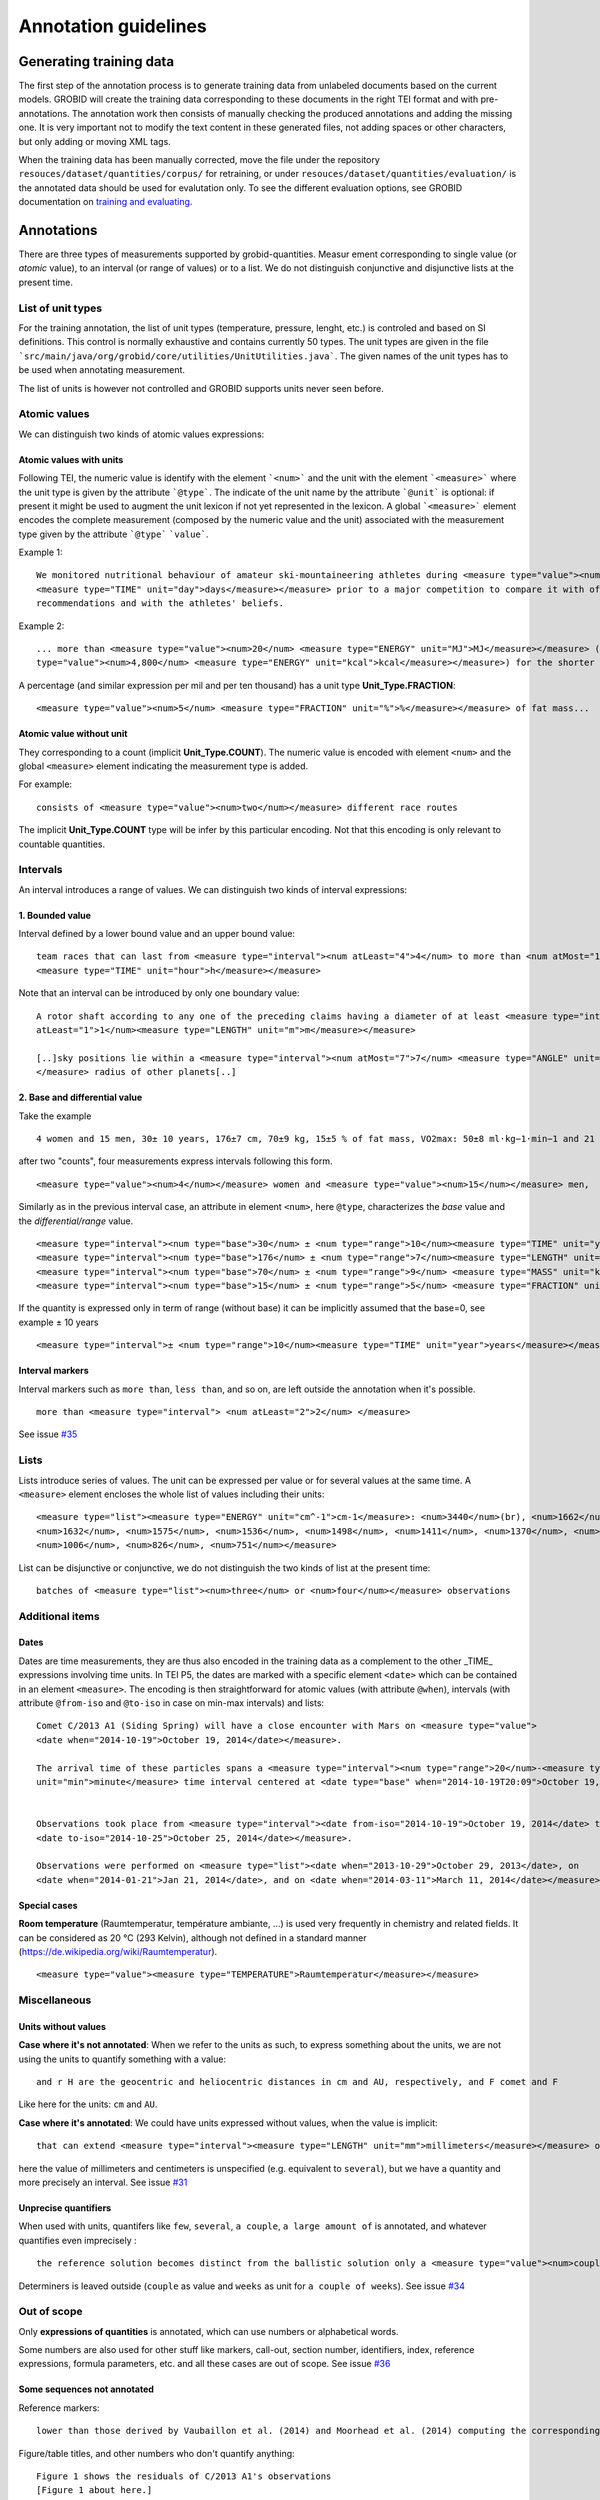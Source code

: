 .. topic:: Annotation guidelines

Annotation guidelines
=====================

Generating training data
------------------------

The first step of the annotation process is to generate training data from unlabeled documents based on the current models.
GROBID will create the training data corresponding to these documents in the right TEI format and with pre-annotations.
The annotation work then consists of manually checking the produced annotations and adding the missing one.
It is very important not to modify the text content in these generated files, not adding spaces or other characters, but only adding or moving XML tags.

When the training data has been manually corrected, move the file under the repository ``resouces/dataset/quantities/corpus/`` for retraining, or under ``resouces/dataset/quantities/evaluation/`` is the annotated data should be used for evalutation only.
To see the different evaluation options, see GROBID documentation on `training and evaluating <http://grobid.readthedocs.org/en/latest/Training-the-models-of-Grobid>`_.

Annotations
-----------

There are three types of measurements supported by grobid-quantities. Measur
ement corresponding to single value (or *atomic* value), to an interval (or range of values) or to a list.
We do not distinguish conjunctive and disjunctive lists at the present time.

List of unit types
~~~~~~~~~~~~~~~~~~

For the training annotation, the list of unit types (temperature, pressure, lenght, etc.) is controled and based on SI definitions. This control is normally exhaustive and contains currently 50 types. The unit types are given in the file ```src/main/java/org/grobid/core/utilities/UnitUtilities.java```. 
The given names of the unit types has to be used when annotating measurement. 

The list of units is however not controlled and GROBID supports units never seen before. 

Atomic values
~~~~~~~~~~~~~

We can distinguish two kinds of atomic values expressions:

Atomic values with units
^^^^^^^^^^^^^^^^^^^^^^^^

Following TEI, the numeric value is identify with the element ```<num>``` and the unit with the element ```<measure>``` where the unit type is given by the attribute ```@type```.
The indicate of the unit name by the attribute ```@unit``` is optional: if present it might be used to augment the unit lexicon if not yet represented in the lexicon.
A global ```<measure>``` element encodes the complete measurement (composed by the numeric value and the unit) associated with the measurement type given by the attribute ```@type``` ```value```.

Example 1:
::
   We monitored nutritional behaviour of amateur ski-mountaineering athletes during <measure type="value"><num>4</num>
   <measure type="TIME" unit="day">days</measure></measure> prior to a major competition to compare it with official
   recommendations and with the athletes' beliefs.

Example 2:
::
   ... more than <measure type="value"><num>20</num> <measure type="ENERGY" unit="MJ">MJ</measure></measure> (<measure
   type="value"><num>4,800</num> <measure type="ENERGY" unit="kcal">kcal</measure></measure>) for the shorter race route...


A percentage (and similar expression per mil and per ten thousand) has a unit type **Unit_Type.FRACTION**:
::
   <measure type="value"><num>5</num> <measure type="FRACTION" unit="%">%</measure></measure> of fat mass...


Atomic value without unit
^^^^^^^^^^^^^^^^^^^^^^^^^

They corresponding to a count (implicit **Unit_Type.COUNT**). The numeric value is encoded with element ``<num>`` and the global ``<measure>`` element indicating the measurement type is added.

For example: 
::
   consists of <measure type="value"><num>two</num></measure> different race routes

The implicit **Unit_Type.COUNT** type will be infer by this particular encoding. Not that this encoding is only relevant to countable quantities.


Intervals
~~~~~~~~~

An interval introduces a range of values. We can distinguish two kinds of interval expressions:

1. Bounded value
^^^^^^^^^^^^^

Interval defined by a lower bound value and an upper bound value:
::
   team races that can last from <measure type="interval"><num atLeast="4">4</num> to more than <num atMost="12">12</num>
   <measure type="TIME" unit="hour">h</measure></measure>


Note that an interval can be introduced by only one boundary value: 
::
  A rotor shaft according to any one of the preceding claims having a diameter of at least <measure type="interval"><num
  atLeast="1">1</num><measure type="LENGTH" unit="m">m</measure></measure>

  [..]sky positions lie within a <measure type="interval"><num atMost="7">7</num> <measure type="ANGLE" unit="°">°</measure>
  </measure> radius of other planets[..]


2. Base and differential value
^^^^^^^^^^^^^^^^^^^^^^^^^^^
Take the example
::
   4 women and 15 men, 30± 10 years, 176±7 cm, 70±9 kg, 15±5 % of fat mass, VO2max: 50±8 ml·kg−1·min−1 and 21 of race A

after two "counts", four measurements express intervals following this form.
::
  <measure type="value"><num>4</num></measure> women and <measure type="value"><num>15</num></measure> men,

Similarly as in the previous interval case, an attribute in element ``<num>``, here ``@type``, characterizes the
*base* value and the *differential/range* value.
::
  <measure type="interval"><num type="base">30</num> ± <num type="range">10</num><measure type="TIME" unit="year">years</measure></measure>,
  <measure type="interval"><num type="base">176</num> ± <num type="range">7</num><measure type="LENGTH" unit="cm">cm</measure></measure>,
  <measure type="interval"><num type="base">70</num> ± <num type="range">9</num> <measure type="MASS" unit="kg">kg</measure></measure>,
  <measure type="interval"><num type="base">15</num> ± <num type="range">5</num> <measure type="FRACTION" unit="%">%</measure></measure> of fat mass


If the quantity is expressed only in term of range (without base) it can be implicitly assumed that the base=0, see example ± 10 years
::
  <measure type="interval">± <num type="range">10</num><measure type="TIME" unit="year">years</measure></measure>

Interval markers
^^^^^^^^^^^^^^^^

Interval markers such as ``more than``, ``less than``, and so on, are left outside the annotation when it's possible.
::
  more than <measure type="interval"> <num atLeast="2">2</num> </measure> 

See issue `#35 <https://github.com/kermitt2/grobid-quantities/issues/35>`_ 

Lists
~~~~~

Lists introduce series of values. The unit can be expressed per value or for several values at the same time.
A ``<measure>`` element encloses the whole list of values including their units:
::
   <measure type="list"><measure type="ENERGY" unit="cm^-1">cm-1</measure>: <num>3440</num>(br), <num>1662</num>,
   <num>1632</num>, <num>1575</num>, <num>1536</num>, <num>1498</num>, <num>1411</num>, <num>1370</num>, <num>1212</num>,
   <num>1006</num>, <num>826</num>, <num>751</num></measure>


List can be disjunctive or conjunctive, we do not distinguish the two kinds of list at the present time:
::
  batches of <measure type="list"><num>three</num> or <num>four</num></measure> observations

Additional items
~~~~~~~~~~~~~~~~

Dates
^^^^^
Dates are time measurements, they are thus also encoded in the training data as a complement to the other _TIME_ expressions involving time units.
In TEI P5, the dates are marked with a specific element ``<date>`` which can be contained in an element ``<measure>``.
The encoding is then straightforward for atomic values (with attribute ``@when``), intervals (with attribute ``@from-iso`` and ``@to-iso`` in case on min-max intervals) and lists:
::
  Comet C/2013 A1 (Siding Spring) will have a close encounter with Mars on <measure type="value">
  <date when="2014-10-19">October 19, 2014</date></measure>.

  The arrival time of these particles spans a <measure type="interval"><num type="range">20</num>-<measure type="TIME"
  unit="min">minute</measure> time interval centered at <date type="base" when="2014-10-19T20:09">October 19, 2014 at 20:09 TDB</date></measure>


  Observations took place from <measure type="interval"><date from-iso="2014-10-19">October 19, 2014</date> to
  <date to-iso="2014-10-25">October 25, 2014</date></measure>.

  Observations were performed on <measure type="list"><date when="2013-10-29">October 29, 2013</date>, on
  <date when="2014-01-21">Jan 21, 2014</date>, and on <date when="2014-03-11">March 11, 2014</date></measure>.

Special cases
^^^^^^^^^^^^^

**Room temperature** (Raumtemperatur, température ambiante, ...) is used very frequently in chemistry and related fields.
It can be considered as 20 °C (293 Kelvin), although not defined in a standard manner (https://de.wikipedia.org/wiki/Raumtemperatur).
::
  <measure type="value"><measure type="TEMPERATURE">Raumtemperatur</measure></measure>



Miscellaneous
~~~~~~~~~~~~~

Units without values
^^^^^^^^^^^^^^^^^^^^

**Case where it's not annotated**: 
When we refer to the units as such, to express something about the units, we are not using the units to quantify something with a value:
::
  and r H are the geocentric and heliocentric distances in cm and AU, respectively, and F comet and F
Like here for the units: ``cm`` and ``AU``.

**Case where it's annotated**: 
We could have units expressed without values, when the value is implicit:
::
  that can extend <measure type="interval"><measure type="LENGTH" unit="mm">millimeters</measure></measure> or even <measure type="interval"><measure type="LENGTH" unit="cm">centimeters</measure></measure> from the cell body 

here the value of millimeters and centimeters is unspecified (e.g. equivalent to ``several``), but we have a quantity and more precisely an interval.
See issue `#31 <https://github.com/kermitt2/grobid-quantities/issues/31>`_ 

Unprecise quantifiers
^^^^^^^^^^^^^^^^^^^^^

When used with units, quantifers like ``few``, ``several``, ``a couple``, ``a large amount of`` is annotated, and whatever quantifies even imprecisely :
::
  the reference solution becomes distinct from the ballistic solution only a <measure type="value"><num>couple</num> of <measure type="TIME" unit="week">weeks</measure></measure> before the encounter. 

Determiners is leaved outside (``couple`` as value and ``weeks`` as unit for ``a couple of weeks``). See issue `#34 <https://github.com/kermitt2/grobid-quantities/issues/34>`_


Out of scope
~~~~~~~~~~~~

Only **expressions of quantities** is annotated, which can use numbers or alphabetical words.

Some numbers are also used for other stuff like markers, call-out, section number, identifiers, index, reference expressions, formula parameters, etc. and all these cases are out of scope. See issue `#36 <https://github.com/kermitt2/grobid-quantities/issues/36>`_

Some sequences not annotated
^^^^^^^^^^^^^^^^^^^^^^^^^^^^

Reference markers:
::
  lower than those derived by Vaubaillon et al. (2014) and Moorhead et al. (2014) computing the corresponding impact probabilities (Milani et al. 2005)

Figure/table titles, and other numbers who don't quantify anything:
::
    Figure 1 shows the residuals of C/2013 A1's observations
    [Figure 1 about here.]
    Table 1 contains the orbital elements of the computed solution.
    our new orbit solution (JPL solution 46)

Inline formulas, like:
::
    a minimum point of ∆v 2 = |∆v| 2 under the constraint that the particle reaches Mars, i.e., (ξ, ζ)(r, β, ∆v) = (0, 0).

Quantified substance
~~~~~~~~~~~~~~~~~~~~

The quantified substance is the substanced for which the measurement is expressed.  


Case not yet supported
~~~~~~~~~~~~~~~~~~~~~~

The following cases are not annotated at this stage. The sentence when these cases occur should be put in comments for the moment.  

**Sigma estimation**
::
  We selected the A 1 uncertainty so that its range would span from 0 au/d 2 to twice the nominal value at 3&#x3C3;.

**Intervals embedded in intervals**
::
  [..]only Mars is near enough that the orbital motion can extend a single viewing window from 45 days to as much as 60 to 90 days.

  For the wide scenario the uncertainty goes from 45 min down to 1–2 min.

Note: one possibility is to only mark the external boundaries of the interval.
::
  [..]only Mars is near enough that the orbital motion can extend a single viewing window from <measure type="interval">
  <num atLeast="45">45</num><measure type="TIME" unit="day">days</measure> to as much as 60 to <num atMost="90">90</num>
  <measure type="TIME" unit="day">days</measure></measure>.

  For the wide scenario the uncertainty goes from <measure type="interval"><num atLeast="45">45</num>
  <measure type="TIME" unit="days">min</measure> down to 1–<num atMost="2">2</num> <measure type="TIME" unit="min">min</measure></measure>.
